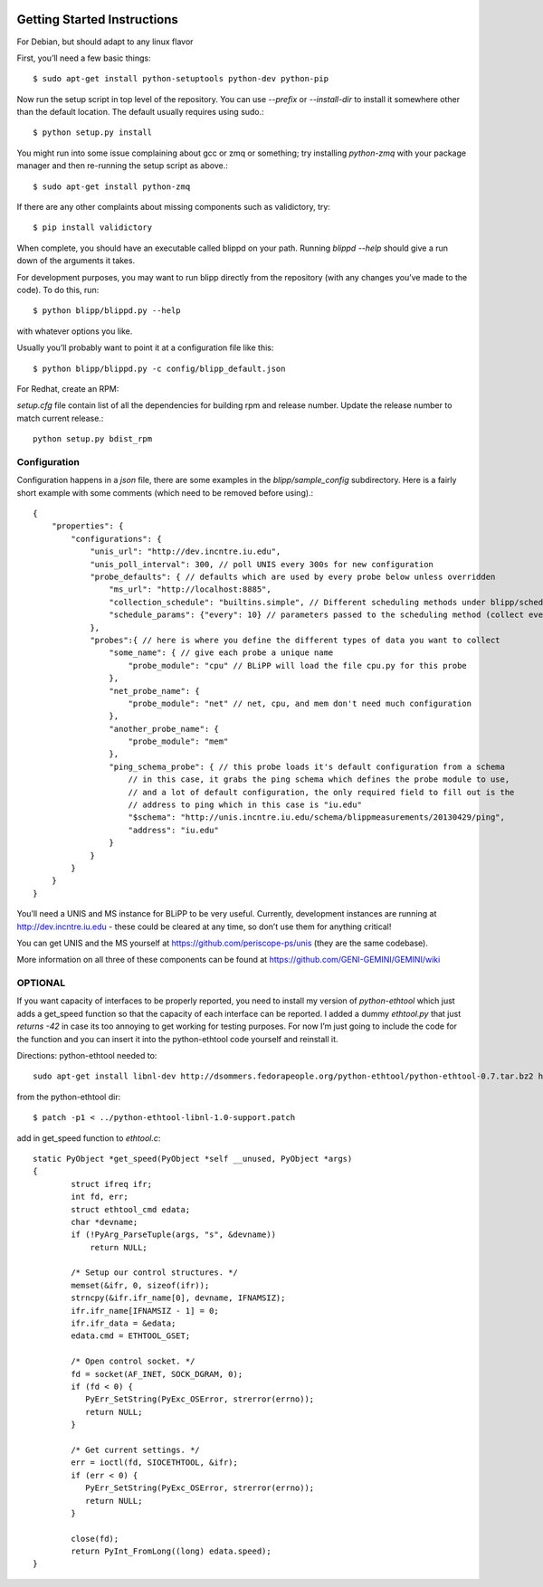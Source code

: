 .. _getting_started:

.. image:: _static/CREST.png
    :align: center

Getting Started Instructions
=============================

For Debian, but should adapt to any linux flavor

First, you’ll need a few basic things::

    $ sudo apt-get install python-setuptools python-dev python-pip

Now run the setup script in top level of the repository. You can use `--prefix` or `--install-dir` to install it somewhere other than the default location. The default usually requires using sudo.::

    $ python setup.py install

You might run into some issue complaining about gcc or zmq or something; try installing `python-zmq` with your package manager and then re-running the setup script as above.::

    $ sudo apt-get install python-zmq

If there are any other complaints about missing components such as validictory, try::

    $ pip install validictory

When complete, you should have an executable called blippd on your path. Running `blippd --help` should give a run down of the arguments it takes.

For development purposes, you may want to run blipp directly from the repository (with any changes you’ve made to the code). To do this, run::

    $ python blipp/blippd.py --help

with whatever options you like.

Usually you’ll probably want to point it at a configuration file like this::

    $ python blipp/blippd.py -c config/blipp_default.json

For Redhat, create an RPM:

`setup.cfg` file contain list of all the dependencies for building rpm and release number. Update the release number to match current release.::

    python setup.py bdist_rpm

Configuration
-------------------
Configuration happens in a `json` file, there are some examples in the `blipp/sample_config` subdirectory. Here is a fairly short example with some comments (which need to be removed before using).::

    {
        "properties": {
	    "configurations": {
	        "unis_url": "http://dev.incntre.iu.edu",
	        "unis_poll_interval": 300, // poll UNIS every 300s for new configuration
	        "probe_defaults": { // defaults which are used by every probe below unless overridden
		    "ms_url": "http://localhost:8885",
		    "collection_schedule": "builtins.simple", // Different scheduling methods under blipp/schedules
		    "schedule_params": {"every": 10} // parameters passed to the scheduling method (collect every 10 seconds)
	        },
	        "probes":{ // here is where you define the different types of data you want to collect
		    "some_name": { // give each probe a unique name
		        "probe_module": "cpu" // BLiPP will load the file cpu.py for this probe
		    },
		    "net_probe_name": {
		        "probe_module": "net" // net, cpu, and mem don't need much configuration
		    },
		    "another_probe_name": {
		        "probe_module": "mem"
		    },
		    "ping_schema_probe": { // this probe loads it's default configuration from a schema
		        // in this case, it grabs the ping schema which defines the probe module to use,
		        // and a lot of default configuration, the only required field to fill out is the
		        // address to ping which in this case is "iu.edu"
		        "$schema": "http://unis.incntre.iu.edu/schema/blippmeasurements/20130429/ping",
		        "address": "iu.edu"
		    }
	        }
	    }
        }
    }

You’ll need a UNIS and MS instance for BLiPP to be very useful. Currently, development instances are running at http://dev.incntre.iu.edu - these could be cleared at any time, so don’t use them for anything critical!

You can get UNIS and the MS yourself at https://github.com/periscope-ps/unis (they are the same codebase).

More information on all three of these components can be found at https://github.com/GENI-GEMINI/GEMINI/wiki

OPTIONAL
-----------
If you want capacity of interfaces to be properly reported, you need to install my version of `python-ethtool` which just adds a get_speed function so that the capacity of each interface can be reported. I added a dummy `ethtool.py` that just `returns -42` in case its too annoying to get working for testing purposes. For now I’m just going to include the code for the function and you can insert it into the python-ethtool code yourself and reinstall it.

Directions: python-ethtool needed to::

    sudo apt-get install libnl-dev http://dsommers.fedorapeople.org/python-ethtool/python-ethtool-0.7.tar.bz2 http://dsommers.fedorapeople.org/python-ethtool/python-ethtool-libnl-1.0-support.patch 

from the python-ethtool dir::

    $ patch -p1 < ../python-ethtool-libnl-1.0-support.patch

add in get_speed function to `ethtool.c`::

    static PyObject *get_speed(PyObject *self __unused, PyObject *args)
    {
            struct ifreq ifr;
	    int fd, err;
	    struct ethtool_cmd edata;
            char *devname;
	    if (!PyArg_ParseTuple(args, "s", &devname))
	  	return NULL;

	    /* Setup our control structures. */
	    memset(&ifr, 0, sizeof(ifr));
	    strncpy(&ifr.ifr_name[0], devname, IFNAMSIZ);
	    ifr.ifr_name[IFNAMSIZ - 1] = 0;
	    ifr.ifr_data = &edata;
	    edata.cmd = ETHTOOL_GSET;

	    /* Open control socket. */
	    fd = socket(AF_INET, SOCK_DGRAM, 0);
	    if (fd < 0) {
               PyErr_SetString(PyExc_OSError, strerror(errno));
               return NULL;
	    }

	    /* Get current settings. */
	    err = ioctl(fd, SIOCETHTOOL, &ifr);
            if (err < 0) {
               PyErr_SetString(PyExc_OSError, strerror(errno));
               return NULL;
            }

	    close(fd);
            return PyInt_FromLong((long) edata.speed);
    }
